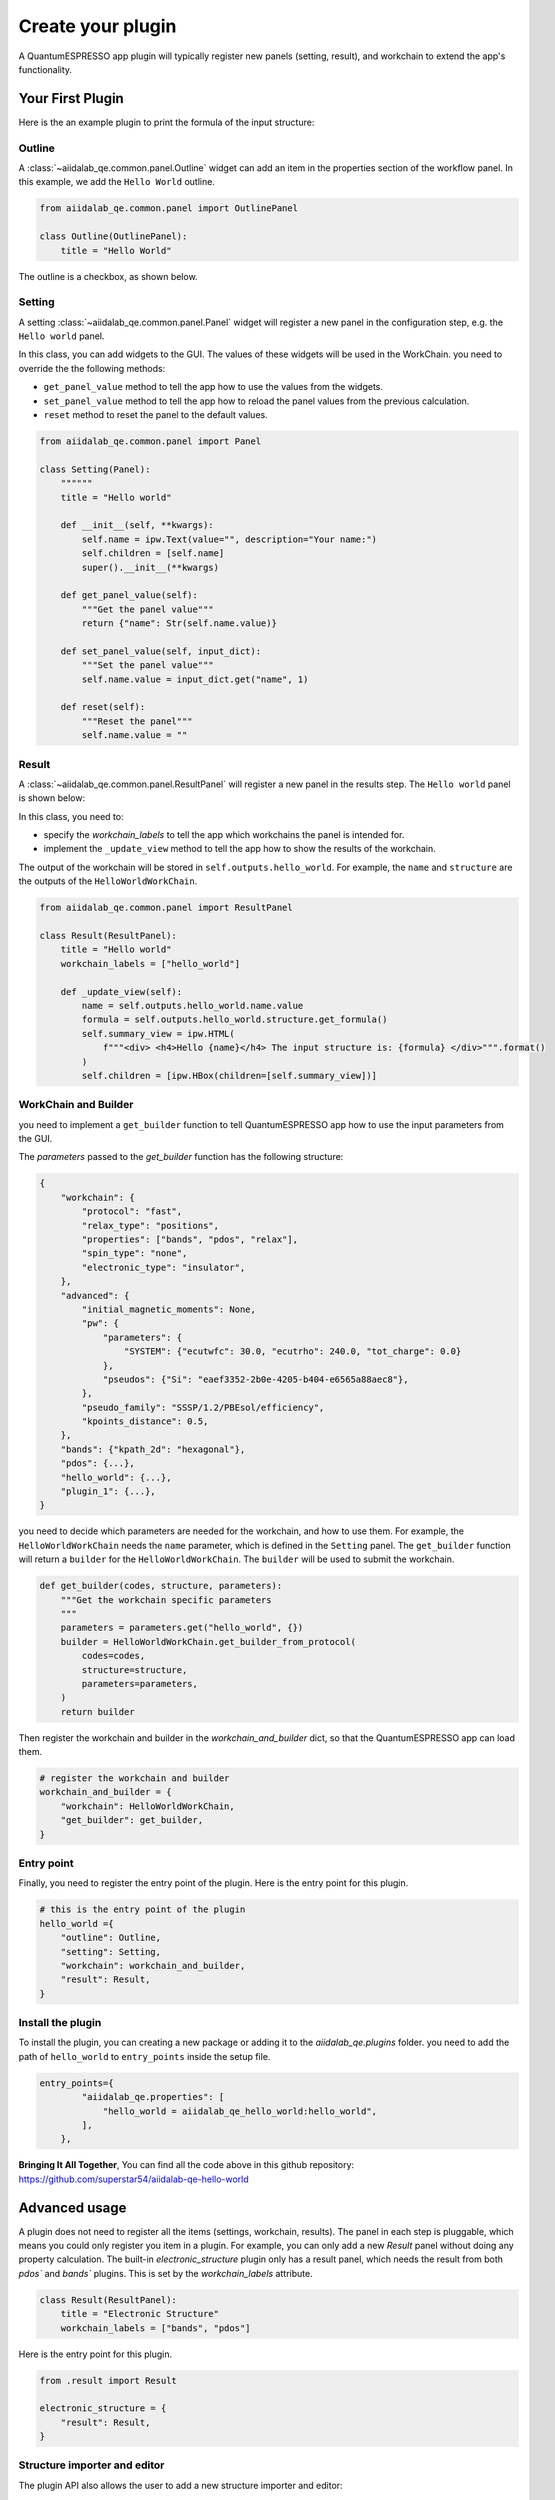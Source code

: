 .. _develop:create-plugin:

************************
Create your plugin
************************

A QuantumESPRESSO app plugin will typically register new panels (setting, result), and workchain to extend the app's functionality.


Your First Plugin
================================

Here is the an example plugin to print the formula of the input structure:

Outline
-----------------------
A  :class:`~aiidalab_qe.common.panel.Outline` widget can add an item in the properties section of the workflow panel.
In this example, we add the ``Hello World`` outline.

.. code-block:: python

    from aiidalab_qe.common.panel import OutlinePanel

    class Outline(OutlinePanel):
        title = "Hello World"

The outline is a checkbox, as shown below.

.. image:: ../_static/images/plugin_outline.png
    :align: center

Setting
-----------------------
A setting :class:`~aiidalab_qe.common.panel.Panel` widget will register a new panel in the configuration step, e.g. the ``Hello world`` panel.

.. image:: ../_static/images/plugin_setting.png

In this class, you can add widgets to the GUI.
The values of these widgets will be used in the WorkChain.
you need to override the the following methods:

- ``get_panel_value`` method to tell the app how to use the values from the widgets.
- ``set_panel_value`` method to tell the app how to reload the panel values from the previous calculation.
- ``reset`` method to reset the panel to the default values.

.. code-block:: python

    from aiidalab_qe.common.panel import Panel

    class Setting(Panel):
        """"""
        title = "Hello world"

        def __init__(self, **kwargs):
            self.name = ipw.Text(value="", description="Your name:")
            self.children = [self.name]
            super().__init__(**kwargs)

        def get_panel_value(self):
            """Get the panel value"""
            return {"name": Str(self.name.value)}

        def set_panel_value(self, input_dict):
            """Set the panel value"""
            self.name.value = input_dict.get("name", 1)

        def reset(self):
            """Reset the panel"""
            self.name.value = ""

Result
-----------------------
A  :class:`~aiidalab_qe.common.panel.ResultPanel` will register a new panel in the results step. The ``Hello world`` panel is shown below:


.. image:: ../_static/images/plugin_result.png

In this class, you need to:

- specify the `workchain_labels` to tell the app which workchains the panel is intended for.
- implement the ``_update_view`` method to tell the app how to show the results of the workchain.

The output of the workchain will be stored in ``self.outputs.hello_world``.
For example, the ``name`` and ``structure`` are the outputs of the ``HelloWorldWorkChain``.


.. code-block:: python

    from aiidalab_qe.common.panel import ResultPanel

    class Result(ResultPanel):
        title = "Hello world"
        workchain_labels = ["hello_world"]

        def _update_view(self):
            name = self.outputs.hello_world.name.value
            formula = self.outputs.hello_world.structure.get_formula()
            self.summary_view = ipw.HTML(
                f"""<div> <h4>Hello {name}</h4> The input structure is: {formula} </div>""".format()
            )
            self.children = [ipw.HBox(children=[self.summary_view])]


WorkChain and Builder
-----------------------
you need to implement a ``get_builder`` function to tell QuantumESPRESSO app how to use the input parameters from the GUI.

The `parameters` passed to the `get_builder` function has the following structure:

.. code:: python

    {
        "workchain": {
            "protocol": "fast",
            "relax_type": "positions",
            "properties": ["bands", "pdos", "relax"],
            "spin_type": "none",
            "electronic_type": "insulator",
        },
        "advanced": {
            "initial_magnetic_moments": None,
            "pw": {
                "parameters": {
                    "SYSTEM": {"ecutwfc": 30.0, "ecutrho": 240.0, "tot_charge": 0.0}
                },
                "pseudos": {"Si": "eaef3352-2b0e-4205-b404-e6565a88aec8"},
            },
            "pseudo_family": "SSSP/1.2/PBEsol/efficiency",
            "kpoints_distance": 0.5,
        },
        "bands": {"kpath_2d": "hexagonal"},
        "pdos": {...},
        "hello_world": {...},
        "plugin_1": {...},
    }

you need to decide which parameters are needed for the workchain, and how to use them.
For example, the ``HelloWorldWorkChain`` needs the ``name`` parameter, which is defined in the ``Setting`` panel.
The ``get_builder`` function will return a ``builder`` for the ``HelloWorldWorkChain``.
The ``builder`` will be used to submit the workchain.



.. code-block:: python

    def get_builder(codes, structure, parameters):
        """Get the workchain specific parameters
        """
        parameters = parameters.get("hello_world", {})
        builder = HelloWorldWorkChain.get_builder_from_protocol(
            codes=codes,
            structure=structure,
            parameters=parameters,
        )
        return builder

Then register the workchain and builder in the `workchain_and_builder` dict, so that the QuantumESPRESSO app can load them.

.. code-block:: python

    # register the workchain and builder
    workchain_and_builder = {
        "workchain": HelloWorldWorkChain,
        "get_builder": get_builder,
    }

Entry point
-----------------------
Finally, you need to register the entry point of the plugin. Here is the entry point for this plugin.

.. code-block:: python

    # this is the entry point of the plugin
    hello_world ={
        "outline": Outline,
        "setting": Setting,
        "workchain": workchain_and_builder,
        "result": Result,
    }

Install the plugin
-----------------------
To install the plugin, you can creating a new package or adding it to the `aiidalab_qe.plugins` folder.
you need to add the path of ``hello_world`` to ``entry_points`` inside the setup file.

.. code-block:: python

    entry_points={
            "aiidalab_qe.properties": [
                "hello_world = aiidalab_qe_hello_world:hello_world",
            ],
        },

**Bringing It All Together**, You can find all the code above in this github repository: https://github.com/superstar54/aiidalab-qe-hello-world

Advanced usage
================================
A plugin does not need to register all the items (settings, workchain, results).
The panel in each step is pluggable, which means you could only register you item in a plugin.
For example, you can only add a new `Result` panel without doing any property calculation.
The built-in `electronic_structure` plugin only has a result panel, which needs the result from both `pdos`` and `bands`` plugins.
This is set by the `workchain_labels` attribute.

.. code-block:: python

    class Result(ResultPanel):
        title = "Electronic Structure"
        workchain_labels = ["bands", "pdos"]

Here is the entry point for this plugin.

.. code-block:: python

    from .result import Result

    electronic_structure = {
        "result": Result,
    }

Structure importer and editor
------------------------------
The plugin API also allows the user to add a new structure importer and editor:

- add structure `importer` specific for particular structures, e.g. surface,  adsorbate.
- add a new `editor` to edit a structure for the plugin, e.g. edit tags, and cut surface.

Here is the example for such plugin.

.. code-block:: python

    from .structure_importer import StructureImporter
    from .structure_editor import StructureEditor

    my_plugin ={
        "importer": StructureImporter,
        "editor": StructureEditor,
    }



Further Reading
================================
QuantumESPRESSO app comes with built-in plugins, which can be found in the ``aiidalab_qe.plugins`` folder.
You can also use them as a start point to create your own plugins.
